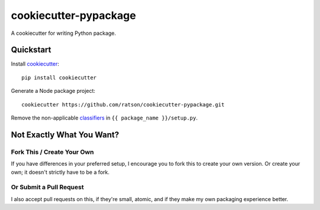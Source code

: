 cookiecutter-pypackage
======================

A cookiecutter for writing Python package.

Quickstart
----------

Install cookiecutter_::

    pip install cookiecutter

Generate a Node package project::

    cookiecutter https://github.com/ratson/cookiecutter-pypackage.git

Remove the non-applicable classifiers_ in ``{{ package_name }}/setup.py``.

.. _classifiers: https://pypi.python.org/pypi?:action=list_classifiers
.. _cookiecutter: https://github.com/audreyr/cookiecutter

Not Exactly What You Want?
--------------------------

Fork This / Create Your Own
~~~~~~~~~~~~~~~~~~~~~~~~~~~

If you have differences in your preferred setup, I encourage you to fork this
to create your own version. Or create your own; it doesn't strictly have to
be a fork.

Or Submit a Pull Request
~~~~~~~~~~~~~~~~~~~~~~~~

I also accept pull requests on this, if they're small, atomic, and if they
make my own packaging experience better.
